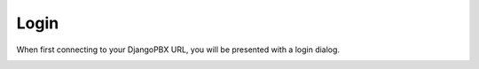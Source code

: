*******
Login
*******

When first connecting to your DjangoPBX URL, you will be presented with a login dialog.

.. image:: ../_static/images/portal/login.jpg
        :scale: 100%
